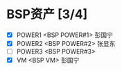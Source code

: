 
* BSP资产 [3/4]
  - [X] POWER1  <BSP POWER#1>
	彭国宁
  - [X] POWER2  <BSP POWER#2>
	张显东
  - [ ] POWER3  <BSP POWER#3>
  - [X] VM      <BSP VM>
	彭国宁

   

